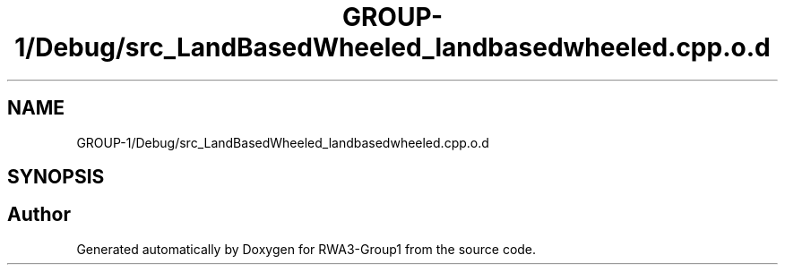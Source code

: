 .TH "GROUP-1/Debug/src_LandBasedWheeled_landbasedwheeled.cpp.o.d" 3 "Tue Nov 5 2019" "Version 1.0" "RWA3-Group1" \" -*- nroff -*-
.ad l
.nh
.SH NAME
GROUP-1/Debug/src_LandBasedWheeled_landbasedwheeled.cpp.o.d
.SH SYNOPSIS
.br
.PP
.SH "Author"
.PP 
Generated automatically by Doxygen for RWA3-Group1 from the source code\&.
